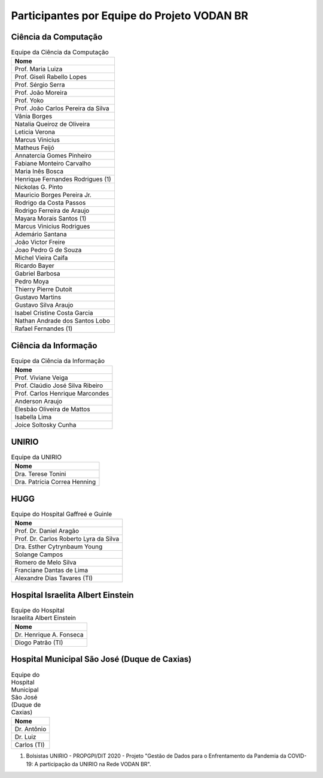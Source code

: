 Participantes por Equipe do Projeto VODAN BR
+++++++++++++++++++++++++++++++++++++++++++++

Ciência da Computação
*********************

.. list-table:: Equipe da Ciência da Computação
   :widths: 50
   :header-rows: 1

   * - Nome
   * - Prof. Maria Luiza 
   * - Prof. Giseli Rabello Lopes
   * - Prof. Sérgio Serra
   * - Prof. João Moreira
   * - Prof. Yoko
   * - Prof. João Carlos Pereira da Silva
   * - Vânia Borges
   * - Natalia Queiroz de Oliveira
   * - Leticia Verona
   * - Marcus Vinicius
   * - Matheus Feijó
   * - Annatercia Gomes Pinheiro
   * - Fabiane Monteiro Carvalho
   * - Maria Inês Bosca
   * - Henrique Fernandes Rodrigues (1)
   * - Nickolas G. Pinto
   * - Mauricio Borges Pereira Jr.
   * - Rodrigo da Costa Passos
   * - Rodrigo Ferreira de Araujo
   * - Mayara Morais Santos (1)
   * - Marcus Vinicius Rodrigues
   * - Ademário Santana
   * - João Victor Freire
   * - Joao Pedro G de Souza
   * - Michel Vieira Caifa
   * - Ricardo Bayer
   * - Gabriel Barbosa
   * - Pedro Moya
   * - Thierry Pierre Dutoit
   * - Gustavo Martins
   * - Gustavo Silva Araujo
   * - Isabel Cristine Costa Garcia
   * - Nathan Andrade dos Santos Lobo
   * - Rafael Fernandes (1)


Ciência da Informação
*********************

.. list-table:: Equipe da Ciência da Informação
   :widths: 50
   :header-rows: 1

   * - Nome
   * - Prof. Viviane Veiga
   * - Prof. Claúdio José Silva Ribeiro
   * - Prof. Carlos Henrique Marcondes
   * - Anderson Araujo
   * - Elesbão Oliveira de Mattos
   * - Isabella Lima
   * - Joice Soltosky Cunha

UNIRIO
******

.. list-table:: Equipe da UNIRIO
   :widths: 50
   :header-rows: 1

   * - Nome
   * - Dra. Terese Tonini
   * - Dra. Patrícia Correa Henning

HUGG
****

.. list-table:: Equipe do Hospital Gaffreé e Guinle
   :widths: 50
   :header-rows: 1

   * - Nome
   * - Prof. Dr. Daniel Aragão
   * - Prof. Dr. Carlos Roberto Lyra da Silva
   * - Dra. Esther Cytrynbaum Young
   * - Solange Campos
   * - Romero de Melo Silva
   * - Franciane Dantas de Lima
   * - Alexandre Dias Tavares (TI)

Hospital Israelita Albert Einstein
**********************************

.. list-table:: Equipe do Hospital Israelita Albert Einstein
   :widths: 50
   :header-rows: 1

   * - Nome
   * - Dr. Henrique A. Fonseca
   * - Diogo Patrão (TI)

Hospital Municipal São José (Duque de Caxias)
*********************************************

.. list-table:: Equipe do Hospital Municipal São José (Duque de Caxias)
   :widths: 50
   :header-rows: 1

   * - Nome
   * - Dr. Antônio
   * - Dr. Luiz
   * - Carlos (TI)

(1) Bolsistas UNIRIO - PROPGPI/DIT 2020 - Projeto "Gestão de Dados para o Enfrentamento da Pandemia da COVID-19: A participação da UNIRIO na Rede VODAN BR".
